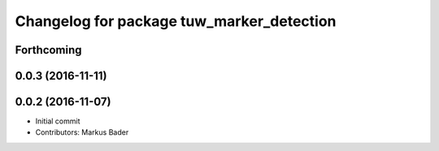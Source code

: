 ^^^^^^^^^^^^^^^^^^^^^^^^^^^^^^^^^^^^^^^^^^
Changelog for package tuw_marker_detection
^^^^^^^^^^^^^^^^^^^^^^^^^^^^^^^^^^^^^^^^^^

Forthcoming
-----------

0.0.3 (2016-11-11)
------------------

0.0.2 (2016-11-07)
------------------
* Initial commit
* Contributors: Markus Bader
